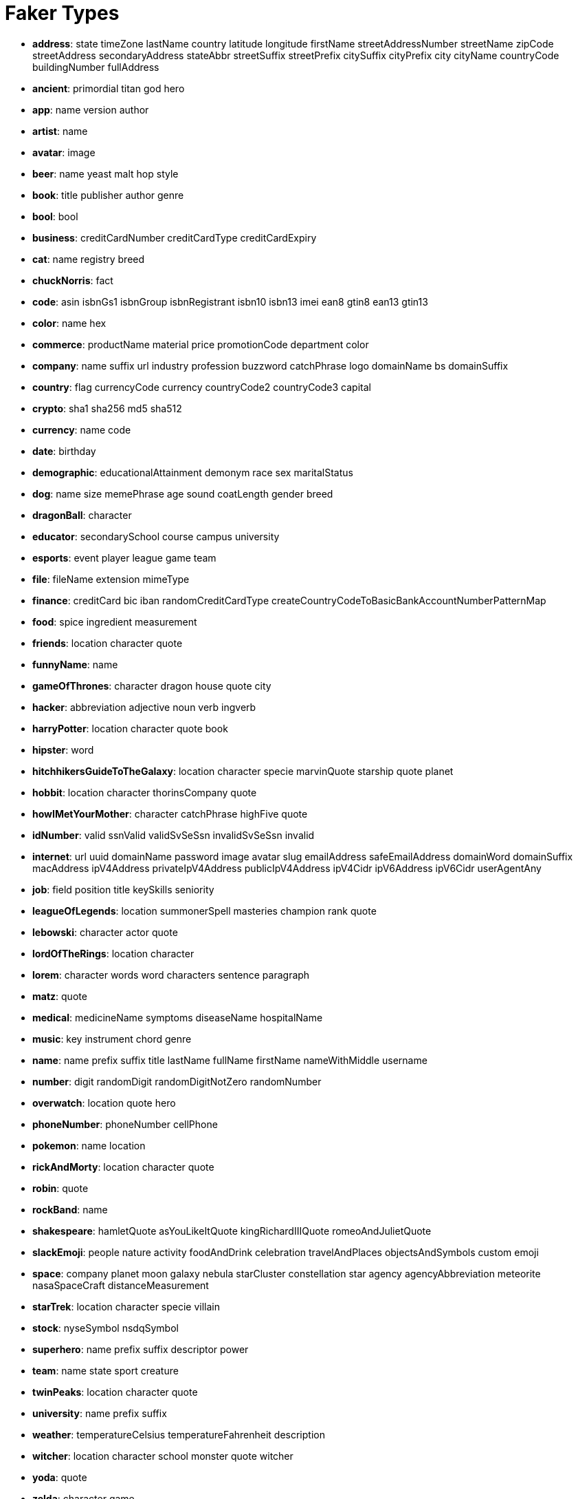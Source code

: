 = Faker Types
// Settings
:idprefix:
:idseparator: -
ifdef::env-github,env-browser[:outfilesuffix: .adoc]
ifndef::env-github[:icons: font]
// URIs
:project-repo: Redislabs-Solution-Architects/riot
:uri-repo: https://github.com/{project-repo}
// GitHub customization
ifdef::env-github[]
:badges:
:tag: master
:!toc-title:
:tip-caption: :bulb:
:note-caption: :paperclip:
:important-caption: :heavy_exclamation_mark:
:caution-caption: :fire:
:warning-caption: :warning:
endif::[]

* *address*: state timeZone lastName country latitude longitude firstName streetAddressNumber streetName zipCode streetAddress secondaryAddress stateAbbr streetSuffix streetPrefix citySuffix cityPrefix city cityName countryCode buildingNumber fullAddress
* *ancient*: primordial titan god hero
* *app*: name version author
* *artist*: name
* *avatar*: image
* *beer*: name yeast malt hop style
* *book*: title publisher author genre
* *bool*: bool
* *business*: creditCardNumber creditCardType creditCardExpiry
* *cat*: name registry breed
* *chuckNorris*: fact
* *code*: asin isbnGs1 isbnGroup isbnRegistrant isbn10 isbn13 imei ean8 gtin8 ean13 gtin13
* *color*: name hex
* *commerce*: productName material price promotionCode department color
* *company*: name suffix url industry profession buzzword catchPhrase logo domainName bs domainSuffix
* *country*: flag currencyCode currency countryCode2 countryCode3 capital
* *crypto*: sha1 sha256 md5 sha512
* *currency*: name code
* *date*: birthday
* *demographic*: educationalAttainment demonym race sex maritalStatus
* *dog*: name size memePhrase age sound coatLength gender breed
* *dragonBall*: character
* *educator*: secondarySchool course campus university
* *esports*: event player league game team
* *file*: fileName extension mimeType
* *finance*: creditCard bic iban randomCreditCardType createCountryCodeToBasicBankAccountNumberPatternMap
* *food*: spice ingredient measurement
* *friends*: location character quote
* *funnyName*: name
* *gameOfThrones*: character dragon house quote city
* *hacker*: abbreviation adjective noun verb ingverb
* *harryPotter*: location character quote book
* *hipster*: word
* *hitchhikersGuideToTheGalaxy*: location character specie marvinQuote starship quote planet
* *hobbit*: location character thorinsCompany quote
* *howIMetYourMother*: character catchPhrase highFive quote
* *idNumber*: valid ssnValid validSvSeSsn invalidSvSeSsn invalid
* *internet*: url uuid domainName password image avatar slug emailAddress safeEmailAddress domainWord domainSuffix macAddress ipV4Address privateIpV4Address publicIpV4Address ipV4Cidr ipV6Address ipV6Cidr userAgentAny
* *job*: field position title keySkills seniority
* *leagueOfLegends*: location summonerSpell masteries champion rank quote
* *lebowski*: character actor quote
* *lordOfTheRings*: location character
* *lorem*: character words word characters sentence paragraph
* *matz*: quote
* *medical*: medicineName symptoms diseaseName hospitalName
* *music*: key instrument chord genre
* *name*: name prefix suffix title lastName fullName firstName nameWithMiddle username
* *number*: digit randomDigit randomDigitNotZero randomNumber
* *overwatch*: location quote hero
* *phoneNumber*: phoneNumber cellPhone
* *pokemon*: name location
* *rickAndMorty*: location character quote
* *robin*: quote
* *rockBand*: name
* *shakespeare*: hamletQuote asYouLikeItQuote kingRichardIIIQuote romeoAndJulietQuote
* *slackEmoji*: people nature activity foodAndDrink celebration travelAndPlaces objectsAndSymbols custom emoji
* *space*: company planet moon galaxy nebula starCluster constellation star agency agencyAbbreviation meteorite nasaSpaceCraft distanceMeasurement
* *starTrek*: location character specie villain
* *stock*: nyseSymbol nsdqSymbol
* *superhero*: name prefix suffix descriptor power
* *team*: name state sport creature
* *twinPeaks*: location character quote
* *university*: name prefix suffix
* *weather*: temperatureCelsius temperatureFahrenheit description
* *witcher*: location character school monster quote witcher
* *yoda*: quote
* *zelda*: character game